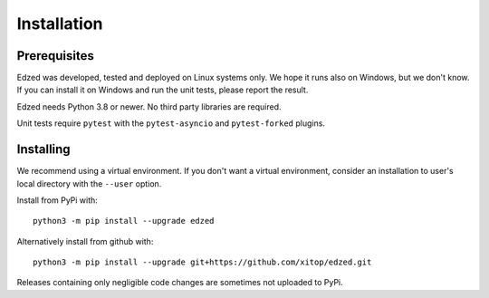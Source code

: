 ============
Installation
============

Prerequisites
=============

Edzed was developed, tested and deployed on Linux systems only.
We hope it runs also on Windows, but we don't know. If you can install
it on Windows and run the unit tests, please report the result.

Edzed needs Python 3.8 or newer. No third party libraries are required.

Unit tests require ``pytest`` with the ``pytest-asyncio``
and ``pytest-forked`` plugins.


Installing
==========

We recommend using a virtual environment. If you don't want a virtual
environment, consider an installation to user's local directory with
the ``--user`` option.

Install from PyPi with::

  python3 -m pip install --upgrade edzed

Alternatively install from github with::

  python3 -m pip install --upgrade git+https://github.com/xitop/edzed.git

Releases containing only negligible code changes are sometimes
not uploaded to PyPi.
